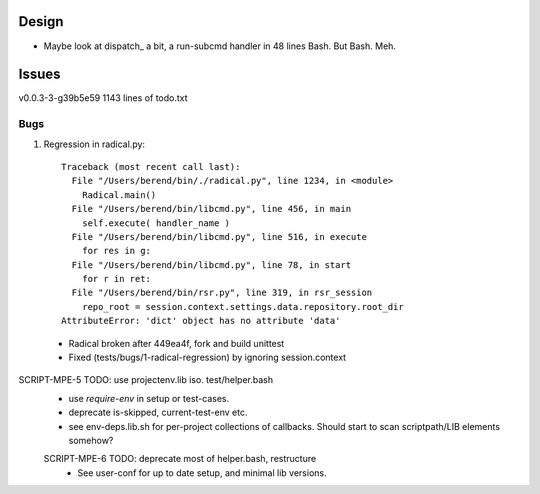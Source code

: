 
Design
-------
- Maybe look at dispatch_ a bit, a run-subcmd handler in 48 lines Bash.
  But Bash. Meh.

Issues
------
v0.0.3-3-g39b5e59 1143 lines of todo.txt

Bugs
~~~~~
1. Regression in radical.py::

    Traceback (most recent call last):
      File "/Users/berend/bin/./radical.py", line 1234, in <module>
        Radical.main()
      File "/Users/berend/bin/libcmd.py", line 456, in main
        self.execute( handler_name )
      File "/Users/berend/bin/libcmd.py", line 516, in execute
        for res in g:
      File "/Users/berend/bin/libcmd.py", line 78, in start
        for r in ret:
      File "/Users/berend/bin/rsr.py", line 319, in rsr_session
        repo_root = session.context.settings.data.repository.root_dir
    AttributeError: 'dict' object has no attribute 'data'

  - Radical broken after 449ea4f, fork and build unittest
  - Fixed (tests/bugs/1-radical-regression) by ignoring session.context


SCRIPT-MPE-5 TODO: use projectenv.lib iso. test/helper.bash
  - use `require-env` in setup or test-cases.
  - deprecate is-skipped, current-test-env etc.
  - see env-deps.lib.sh for per-project collections of callbacks. Should
    start to scan scriptpath/LIB elements somehow?

  SCRIPT-MPE-6 TODO: deprecate most of helper.bash, restructure
    - See user-conf for up to date setup, and minimal lib versions.


